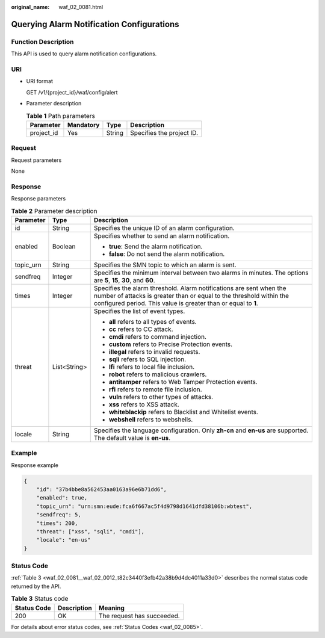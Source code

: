 :original_name: waf_02_0081.html

.. _waf_02_0081:

Querying Alarm Notification Configurations
==========================================

Function Description
--------------------

This API is used to query alarm notification configurations.

URI
---

-  URI format

   GET /v1/{project_id}/waf/config/alert

-  Parameter description

   .. table:: **Table 1** Path parameters

      ========== ========= ====== =========================
      Parameter  Mandatory Type   Description
      ========== ========= ====== =========================
      project_id Yes       String Specifies the project ID.
      ========== ========= ====== =========================

Request
-------

Request parameters

None

Response
--------

Response parameters

.. table:: **Table 2** Parameter description

   +-----------------------+-----------------------+--------------------------------------------------------------------------------------------------------------------------------------------------------------------------------------------------------------+
   | Parameter             | Type                  | Description                                                                                                                                                                                                  |
   +=======================+=======================+==============================================================================================================================================================================================================+
   | id                    | String                | Specifies the unique ID of an alarm configuration.                                                                                                                                                           |
   +-----------------------+-----------------------+--------------------------------------------------------------------------------------------------------------------------------------------------------------------------------------------------------------+
   | enabled               | Boolean               | Specifies whether to send an alarm notification.                                                                                                                                                             |
   |                       |                       |                                                                                                                                                                                                              |
   |                       |                       | -  **true**: Send the alarm notification.                                                                                                                                                                    |
   |                       |                       | -  **false**: Do not send the alarm notification.                                                                                                                                                            |
   +-----------------------+-----------------------+--------------------------------------------------------------------------------------------------------------------------------------------------------------------------------------------------------------+
   | topic_urn             | String                | Specifies the SMN topic to which an alarm is sent.                                                                                                                                                           |
   +-----------------------+-----------------------+--------------------------------------------------------------------------------------------------------------------------------------------------------------------------------------------------------------+
   | sendfreq              | Integer               | Specifies the minimum interval between two alarms in minutes. The options are **5**, **15**, **30**, and **60**.                                                                                             |
   +-----------------------+-----------------------+--------------------------------------------------------------------------------------------------------------------------------------------------------------------------------------------------------------+
   | times                 | Integer               | Specifies the alarm threshold. Alarm notifications are sent when the number of attacks is greater than or equal to the threshold within the configured period. This value is greater than or equal to **1**. |
   +-----------------------+-----------------------+--------------------------------------------------------------------------------------------------------------------------------------------------------------------------------------------------------------+
   | threat                | List<String>          | Specifies the list of event types.                                                                                                                                                                           |
   |                       |                       |                                                                                                                                                                                                              |
   |                       |                       | -  **all** refers to all types of events.                                                                                                                                                                    |
   |                       |                       | -  **cc** refers to CC attack.                                                                                                                                                                               |
   |                       |                       | -  **cmdi** refers to command injection.                                                                                                                                                                     |
   |                       |                       | -  **custom** refers to Precise Protection events.                                                                                                                                                           |
   |                       |                       | -  **illegal** refers to invalid requests.                                                                                                                                                                   |
   |                       |                       | -  **sqli** refers to SQL injection.                                                                                                                                                                         |
   |                       |                       | -  **lfi** refers to local file inclusion.                                                                                                                                                                   |
   |                       |                       | -  **robot** refers to malicious crawlers.                                                                                                                                                                   |
   |                       |                       | -  **antitamper** refers to Web Tamper Protection events.                                                                                                                                                    |
   |                       |                       | -  **rfi** refers to remote file inclusion.                                                                                                                                                                  |
   |                       |                       | -  **vuln** refers to other types of attacks.                                                                                                                                                                |
   |                       |                       | -  **xss** refers to XSS attack.                                                                                                                                                                             |
   |                       |                       | -  **whiteblackip** refers to Blacklist and Whitelist events.                                                                                                                                                |
   |                       |                       | -  **webshell** refers to webshells.                                                                                                                                                                         |
   +-----------------------+-----------------------+--------------------------------------------------------------------------------------------------------------------------------------------------------------------------------------------------------------+
   | locale                | String                | Specifies the language configuration. Only **zh-cn** and **en-us** are supported. The default value is **en-us**.                                                                                            |
   +-----------------------+-----------------------+--------------------------------------------------------------------------------------------------------------------------------------------------------------------------------------------------------------+

Example
-------

Response example

.. code-block::

   {
       "id": "37b4bbe8a562453aa0163a96e6b71dd6",
       "enabled": true,
       "topic_urn": "urn:smn:eude:fca6f667ac5f4d9798d1641dfd38106b:wbtest",
       "sendfreq": 5,
       "times": 200,
       "threat": ["xss", "sqli", "cmdi"],
       "locale": "en-us"
   }

Status Code
-----------

:ref:`Table 3 <waf_02_0081__waf_02_0012_t82c3440f3efb42a38b9d4dc4011a33d0>` describes the normal status code returned by the API.

.. _waf_02_0081__waf_02_0012_t82c3440f3efb42a38b9d4dc4011a33d0:

.. table:: **Table 3** Status code

   =========== =========== ==========================
   Status Code Description Meaning
   =========== =========== ==========================
   200         OK          The request has succeeded.
   =========== =========== ==========================

For details about error status codes, see :ref:`Status Codes <waf_02_0085>`.
